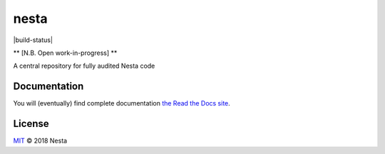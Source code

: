 nesta
=================

|build-status| |docs|

** [N.B. Open work-in-progress] **

A central repository for fully audited Nesta code

Documentation
-----------------

You will (eventually) find complete documentation `the Read the Docs site`_.

.. _the Read the Docs site: https://nesta.readthedocs.io/

..    :build-status: 
..    :imagehttps://img.shields.io/travis/rtfd/readthedocs.org.svg?style=flat
..    :alt: build status
..    :scale: 100%
..    :targethttps://travis-ci.org/rtfd/readthedocs.org

.. |docs| image:: https://readthedocs.org/projects/docs/badge/?version=latest
    :alt: Documentation Status
    :scale: 100%
    :target: https://docs.readthedocs.io/en/latest/?badge=latest


License
-------

`MIT`_ © 2018 Nesta

.. _MIT: LICENSE
